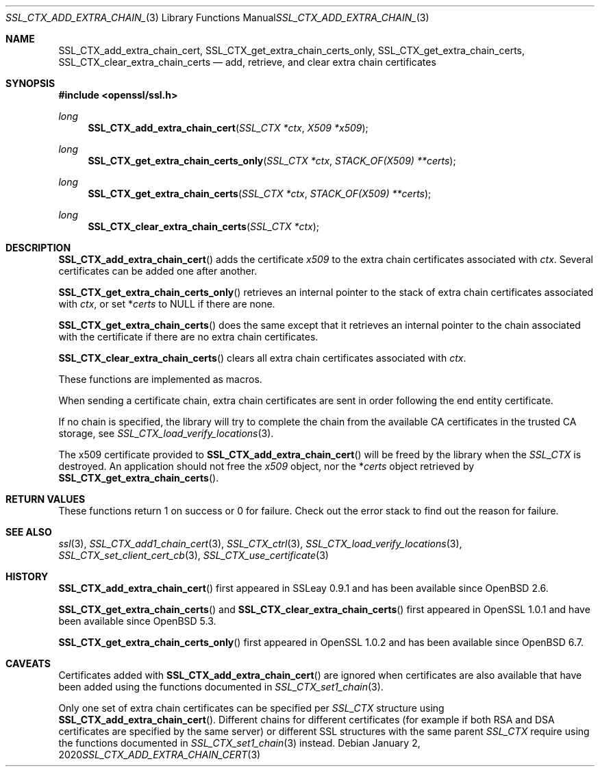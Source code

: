 .\" $OpenBSD: SSL_CTX_add_extra_chain_cert.3,v 1.7 2020/01/02 09:09:16 schwarze Exp $
.\" full merge up to: OpenSSL b97fdb57 Nov 11 09:33:09 2016 +0100
.\"
.\" This file was written by Lutz Jaenicke <jaenicke@openssl.org> and
.\" Dr. Stephen Henson <steve@openssl.org>.
.\" Copyright (c) 2000, 2002, 2013, 2015 The OpenSSL Project.
.\" All rights reserved.
.\"
.\" Redistribution and use in source and binary forms, with or without
.\" modification, are permitted provided that the following conditions
.\" are met:
.\"
.\" 1. Redistributions of source code must retain the above copyright
.\"    notice, this list of conditions and the following disclaimer.
.\"
.\" 2. Redistributions in binary form must reproduce the above copyright
.\"    notice, this list of conditions and the following disclaimer in
.\"    the documentation and/or other materials provided with the
.\"    distribution.
.\"
.\" 3. All advertising materials mentioning features or use of this
.\"    software must display the following acknowledgment:
.\"    "This product includes software developed by the OpenSSL Project
.\"    for use in the OpenSSL Toolkit. (http://www.openssl.org/)"
.\"
.\" 4. The names "OpenSSL Toolkit" and "OpenSSL Project" must not be used to
.\"    endorse or promote products derived from this software without
.\"    prior written permission. For written permission, please contact
.\"    openssl-core@openssl.org.
.\"
.\" 5. Products derived from this software may not be called "OpenSSL"
.\"    nor may "OpenSSL" appear in their names without prior written
.\"    permission of the OpenSSL Project.
.\"
.\" 6. Redistributions of any form whatsoever must retain the following
.\"    acknowledgment:
.\"    "This product includes software developed by the OpenSSL Project
.\"    for use in the OpenSSL Toolkit (http://www.openssl.org/)"
.\"
.\" THIS SOFTWARE IS PROVIDED BY THE OpenSSL PROJECT ``AS IS'' AND ANY
.\" EXPRESSED OR IMPLIED WARRANTIES, INCLUDING, BUT NOT LIMITED TO, THE
.\" IMPLIED WARRANTIES OF MERCHANTABILITY AND FITNESS FOR A PARTICULAR
.\" PURPOSE ARE DISCLAIMED.  IN NO EVENT SHALL THE OpenSSL PROJECT OR
.\" ITS CONTRIBUTORS BE LIABLE FOR ANY DIRECT, INDIRECT, INCIDENTAL,
.\" SPECIAL, EXEMPLARY, OR CONSEQUENTIAL DAMAGES (INCLUDING, BUT
.\" NOT LIMITED TO, PROCUREMENT OF SUBSTITUTE GOODS OR SERVICES;
.\" LOSS OF USE, DATA, OR PROFITS; OR BUSINESS INTERRUPTION)
.\" HOWEVER CAUSED AND ON ANY THEORY OF LIABILITY, WHETHER IN CONTRACT,
.\" STRICT LIABILITY, OR TORT (INCLUDING NEGLIGENCE OR OTHERWISE)
.\" ARISING IN ANY WAY OUT OF THE USE OF THIS SOFTWARE, EVEN IF ADVISED
.\" OF THE POSSIBILITY OF SUCH DAMAGE.
.\"
.Dd $Mdocdate: January 2 2020 $
.Dt SSL_CTX_ADD_EXTRA_CHAIN_CERT 3
.Os
.Sh NAME
.Nm SSL_CTX_add_extra_chain_cert ,
.Nm SSL_CTX_get_extra_chain_certs_only ,
.Nm SSL_CTX_get_extra_chain_certs ,
.Nm SSL_CTX_clear_extra_chain_certs
.Nd add, retrieve, and clear extra chain certificates
.Sh SYNOPSIS
.In openssl/ssl.h
.Ft long
.Fn SSL_CTX_add_extra_chain_cert "SSL_CTX *ctx" "X509 *x509"
.Ft long
.Fn SSL_CTX_get_extra_chain_certs_only "SSL_CTX *ctx" "STACK_OF(X509) **certs"
.Ft long
.Fn SSL_CTX_get_extra_chain_certs "SSL_CTX *ctx" "STACK_OF(X509) **certs"
.Ft long
.Fn SSL_CTX_clear_extra_chain_certs "SSL_CTX *ctx"
.Sh DESCRIPTION
.Fn SSL_CTX_add_extra_chain_cert
adds the certificate
.Fa x509
to the extra chain certificates associated with
.Fa ctx .
Several certificates can be added one after another.
.Pp
.Fn SSL_CTX_get_extra_chain_certs_only
retrieves an internal pointer to the stack of extra chain certificates
associated with
.Fa ctx ,
or set
.Pf * Fa certs
to
.Dv NULL
if there are none.
.Pp
.Fn SSL_CTX_get_extra_chain_certs
does the same except that it retrieves an internal pointer
to the chain associated with the certificate
if there are no extra chain certificates.
.Pp
.Fn SSL_CTX_clear_extra_chain_certs
clears all extra chain certificates associated with
.Fa ctx .
.Pp
These functions are implemented as macros.
.Pp
When sending a certificate chain, extra chain certificates are sent
in order following the end entity certificate.
.Pp
If no chain is specified, the library will try to complete the chain from the
available CA certificates in the trusted CA storage, see
.Xr SSL_CTX_load_verify_locations 3 .
.Pp
The x509 certificate provided to
.Fn SSL_CTX_add_extra_chain_cert
will be freed by the library when the
.Vt SSL_CTX
is destroyed.
An application should not free the
.Fa x509
object, nor the
.Pf * Fa certs
object retrieved by
.Fn SSL_CTX_get_extra_chain_certs .
.Sh RETURN VALUES
These functions return 1 on success or 0 for failure.
Check out the error stack to find out the reason for failure.
.Sh SEE ALSO
.Xr ssl 3 ,
.Xr SSL_CTX_add1_chain_cert 3 ,
.Xr SSL_CTX_ctrl 3 ,
.Xr SSL_CTX_load_verify_locations 3 ,
.Xr SSL_CTX_set_client_cert_cb 3 ,
.Xr SSL_CTX_use_certificate 3
.Sh HISTORY
.Fn SSL_CTX_add_extra_chain_cert
first appeared in SSLeay 0.9.1 and has been available since
.Ox 2.6 .
.Pp
.Fn SSL_CTX_get_extra_chain_certs
and
.Fn SSL_CTX_clear_extra_chain_certs
first appeared in OpenSSL 1.0.1 and have been available since
.Ox 5.3 .
.Pp
.Fn SSL_CTX_get_extra_chain_certs_only
first appeared in OpenSSL 1.0.2 and has been available since
.Ox 6.7 .
.Sh CAVEATS
Certificates added with
.Fn SSL_CTX_add_extra_chain_cert
are ignored when certificates are also available that have been
added using the functions documented in
.Xr SSL_CTX_set1_chain 3 .
.Pp
Only one set of extra chain certificates can be specified per
.Vt SSL_CTX
structure using
.Fn SSL_CTX_add_extra_chain_cert .
Different chains for different certificates (for example if both
RSA and DSA certificates are specified by the same server) or
different SSL structures with the same parent
.Vt SSL_CTX
require using the functions documented in
.Xr SSL_CTX_set1_chain 3
instead.
